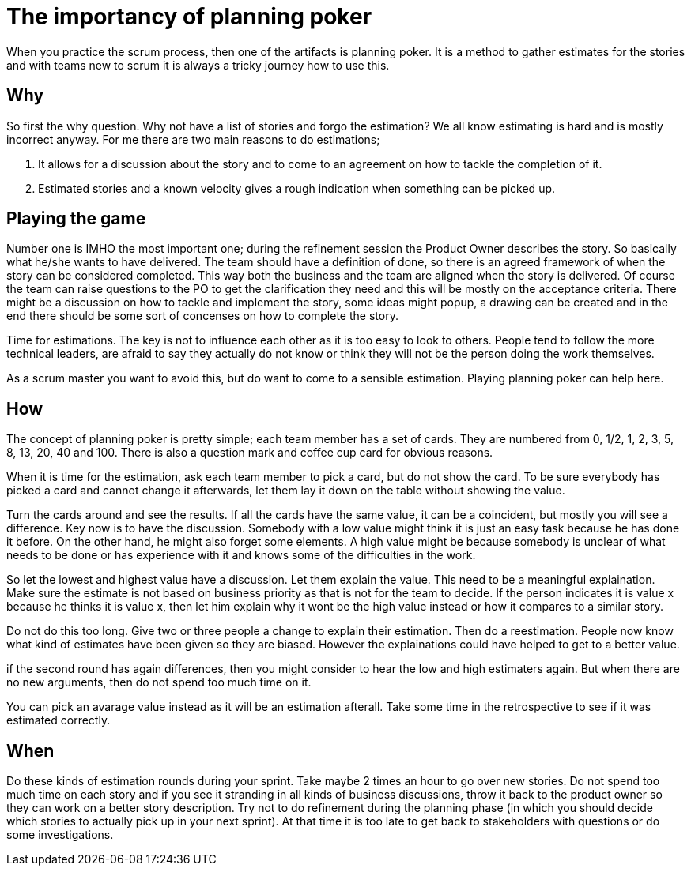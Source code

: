 :hp-tags: scrum

= The importancy of planning poker

When you practice the scrum process, then one of the artifacts is planning poker. It is a method to gather estimates for the stories and with teams new to scrum it is always a tricky journey how to use this.

== Why

So first the why question. Why not have a list of stories and forgo the estimation? We all know estimating is hard and is mostly incorrect anyway. For me there are two main reasons to do estimations;

1. It allows for a discussion about the story and to come to an agreement on how to tackle the completion of it.

2. Estimated stories and a known velocity gives a rough indication when something can be picked up. 

== Playing the game

Number one is IMHO the most important one; during the refinement session the Product Owner describes the story. So basically what he/she wants to have delivered. The team should have a definition of done, so there is an agreed framework of when the story can be considered completed. This way both the business and the team are aligned when the story is delivered.
Of course the team can raise questions to the PO to get the clarification they need and this will be mostly on the acceptance criteria. 
There might be a discussion on how to tackle and implement the story, some ideas might popup, a drawing can be created and in the end there should be some sort of concenses on how to complete the story.

Time for estimations. The key is not to influence each other as it is too easy to look to others. People tend to follow the more technical leaders, are afraid to say they actually do not know or think they will not be the person doing the work themselves.

As a scrum master you want to avoid this, but do want to come to a sensible estimation. Playing planning poker can help here.

== How

The concept of planning poker is pretty simple; each team member has a set of cards. They are numbered from 0, 1/2, 1, 2, 3, 5, 8, 13, 20, 40 and 100. There is also a question mark and coffee cup card for obvious reasons.

When it is time for the estimation, ask each team member to pick a card, but do not show the card. To be sure everybody has picked a card and cannot change it afterwards, let them lay it down on the table without showing the value.

Turn the cards around and see the results. If all the cards have the same value, it can be a coincident, but mostly you will see a difference. Key now is to have the discussion. Somebody with a low value might think it is just an easy task because he has done it before. On the other hand, he might also forget some elements. A high value might be because somebody is unclear of what needs to be done or has experience with it and knows some of the difficulties in the work.

So let the lowest and highest value have a discussion. Let them explain the value. This need to be a meaningful explaination. Make sure the estimate is not based on business priority as that is not for the team to decide. If the person indicates it is value x because he thinks it is value x, then let him explain why it wont be the high value instead or how it compares to a similar story.

Do not do this too long. Give two or three people a change to explain their estimation. Then do a reestimation. People now know what kind of estimates have been given so they are biased. However the explainations could have helped to get to a better value.

if the second round has again differences, then you might consider to hear the low and high estimaters again. But when there are no new arguments, then do not spend too much time on it.

You can pick an avarage value instead as it will be an estimation afterall. Take some time in the retrospective to see if it was estimated correctly.

== When

Do these kinds of estimation rounds during your sprint. Take maybe 2 times an hour to go over new stories. Do not spend too much time on each story and if you see it stranding in all kinds of business discussions, throw it back to the product owner so they can work on a better story description.
Try not to do refinement during the planning phase (in which you should decide which stories to actually pick up in your next sprint). At that time it is too late to get back to stakeholders with questions or do some investigations. 






